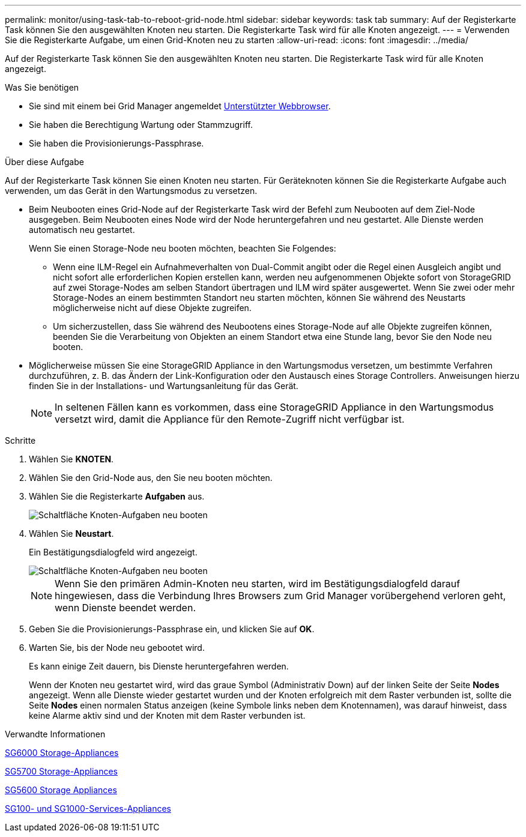 ---
permalink: monitor/using-task-tab-to-reboot-grid-node.html 
sidebar: sidebar 
keywords: task tab 
summary: Auf der Registerkarte Task können Sie den ausgewählten Knoten neu starten. Die Registerkarte Task wird für alle Knoten angezeigt. 
---
= Verwenden Sie die Registerkarte Aufgabe, um einen Grid-Knoten neu zu starten
:allow-uri-read: 
:icons: font
:imagesdir: ../media/


[role="lead"]
Auf der Registerkarte Task können Sie den ausgewählten Knoten neu starten. Die Registerkarte Task wird für alle Knoten angezeigt.

.Was Sie benötigen
* Sie sind mit einem bei Grid Manager angemeldet xref:../admin/web-browser-requirements.adoc[Unterstützter Webbrowser].
* Sie haben die Berechtigung Wartung oder Stammzugriff.
* Sie haben die Provisionierungs-Passphrase.


.Über diese Aufgabe
Auf der Registerkarte Task können Sie einen Knoten neu starten. Für Geräteknoten können Sie die Registerkarte Aufgabe auch verwenden, um das Gerät in den Wartungsmodus zu versetzen.

* Beim Neubooten eines Grid-Node auf der Registerkarte Task wird der Befehl zum Neubooten auf dem Ziel-Node ausgegeben. Beim Neubooten eines Node wird der Node heruntergefahren und neu gestartet. Alle Dienste werden automatisch neu gestartet.
+
Wenn Sie einen Storage-Node neu booten möchten, beachten Sie Folgendes:

+
** Wenn eine ILM-Regel ein Aufnahmeverhalten von Dual-Commit angibt oder die Regel einen Ausgleich angibt und nicht sofort alle erforderlichen Kopien erstellen kann, werden neu aufgenommenen Objekte sofort von StorageGRID auf zwei Storage-Nodes am selben Standort übertragen und ILM wird später ausgewertet. Wenn Sie zwei oder mehr Storage-Nodes an einem bestimmten Standort neu starten möchten, können Sie während des Neustarts möglicherweise nicht auf diese Objekte zugreifen.
** Um sicherzustellen, dass Sie während des Neubootens eines Storage-Node auf alle Objekte zugreifen können, beenden Sie die Verarbeitung von Objekten an einem Standort etwa eine Stunde lang, bevor Sie den Node neu booten.


* Möglicherweise müssen Sie eine StorageGRID Appliance in den Wartungsmodus versetzen, um bestimmte Verfahren durchzuführen, z. B. das Ändern der Link-Konfiguration oder den Austausch eines Storage Controllers. Anweisungen hierzu finden Sie in der Installations- und Wartungsanleitung für das Gerät.
+

NOTE: In seltenen Fällen kann es vorkommen, dass eine StorageGRID Appliance in den Wartungsmodus versetzt wird, damit die Appliance für den Remote-Zugriff nicht verfügbar ist.



.Schritte
. Wählen Sie *KNOTEN*.
. Wählen Sie den Grid-Node aus, den Sie neu booten möchten.
. Wählen Sie die Registerkarte *Aufgaben* aus.
+
image::../media/maintenance_mode.png[Schaltfläche Knoten-Aufgaben neu booten]

. Wählen Sie *Neustart*.
+
Ein Bestätigungsdialogfeld wird angezeigt.

+
image::../media/nodes_tasks_reboot.png[Schaltfläche Knoten-Aufgaben neu booten]

+

NOTE: Wenn Sie den primären Admin-Knoten neu starten, wird im Bestätigungsdialogfeld darauf hingewiesen, dass die Verbindung Ihres Browsers zum Grid Manager vorübergehend verloren geht, wenn Dienste beendet werden.

. Geben Sie die Provisionierungs-Passphrase ein, und klicken Sie auf *OK*.
. Warten Sie, bis der Node neu gebootet wird.
+
Es kann einige Zeit dauern, bis Dienste heruntergefahren werden.

+
Wenn der Knoten neu gestartet wird, wird das graue Symbol (Administrativ Down) auf der linken Seite der Seite *Nodes* angezeigt. Wenn alle Dienste wieder gestartet wurden und der Knoten erfolgreich mit dem Raster verbunden ist, sollte die Seite *Nodes* einen normalen Status anzeigen (keine Symbole links neben dem Knotennamen), was darauf hinweist, dass keine Alarme aktiv sind und der Knoten mit dem Raster verbunden ist.



.Verwandte Informationen
xref:../sg6000/index.adoc[SG6000 Storage-Appliances]

xref:../sg5700/index.adoc[SG5700 Storage-Appliances]

xref:../sg5600/index.adoc[SG5600 Storage Appliances]

xref:../sg100-1000/index.adoc[SG100- und SG1000-Services-Appliances]
